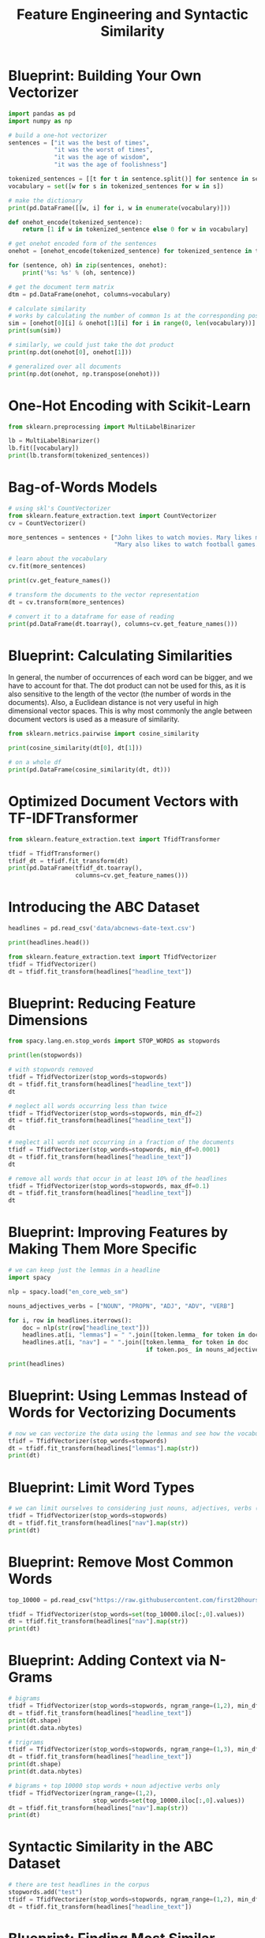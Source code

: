 #+TITLE: Feature Engineering and Syntactic Similarity

* Blueprint: Building Your Own Vectorizer

#+BEGIN_SRC python
import pandas as pd
import numpy as np

# build a one-hot vectorizer
sentences = ["it was the best of times",
             "it was the worst of times",
             "it was the age of wisdom",
             "it was the age of foolishness"]

tokenized_sentences = [[t for t in sentence.split()] for sentence in sentences]
vocabulary = set([w for s in tokenized_sentences for w in s])

# make the dictionary
print(pd.DataFrame([[w, i] for i, w in enumerate(vocabulary)]))

def onehot_encode(tokenized_sentence):
    return [1 if w in tokenized_sentence else 0 for w in vocabulary]

# get onehot encoded form of the sentences
onehot = [onehot_encode(tokenized_sentence) for tokenized_sentence in tokenized_sentences]

for (sentence, oh) in zip(sentences, onehot):
    print('%s: %s' % (oh, sentence))

# get the document term matrix
dtm = pd.DataFrame(onehot, columns=vocabulary)

# calculate similarity
# works by calculating the number of common 1s at the corresponding positions
sim = [onehot[0][i] & onehot[1][i] for i in range(0, len(vocabulary))]
print(sum(sim))

# similarly, we could just take the dot product
print(np.dot(onehot[0], onehot[1]))

# generalized over all documents
print(np.dot(onehot, np.transpose(onehot)))
#+END_SRC

* One-Hot Encoding with Scikit-Learn

#+BEGIN_SRC python
from sklearn.preprocessing import MultiLabelBinarizer

lb = MultiLabelBinarizer()
lb.fit([vocabulary])
print(lb.transform(tokenized_sentences))
#+END_SRC

* Bag-of-Words Models

#+BEGIN_SRC python
# using skl's CountVectorizer
from sklearn.feature_extraction.text import CountVectorizer
cv = CountVectorizer()

more_sentences = sentences + ["John likes to watch movies. Mary likes movies too.",
                              "Mary also likes to watch football games."]

# learn about the vocabulary
cv.fit(more_sentences)

print(cv.get_feature_names())

# transform the documents to the vector representation
dt = cv.transform(more_sentences)

# convert it to a dataframe for ease of reading
print(pd.DataFrame(dt.toarray(), columns=cv.get_feature_names()))
#+END_SRC

* Blueprint: Calculating Similarities

In general, the number of occurrences of each word can be bigger, and we have to account for that. The dot product can not be used for this, as it is also sensitive to the length of the vector (the number of words in the documents). Also, a Euclidean distance is not very useful in high dimensional vector spaces. This is why most commonly the angle between document vectors is used as a measure of similarity.

#+BEGIN_SRC python
from sklearn.metrics.pairwise import cosine_similarity

print(cosine_similarity(dt[0], dt[1]))

# on a whole df
print(pd.DataFrame(cosine_similarity(dt, dt)))
#+END_SRC

* Optimized Document Vectors with TF-IDFTransformer

#+BEGIN_SRC python
from sklearn.feature_extraction.text import TfidfTransformer

tfidf = TfidfTransformer()
tfidf_dt = tfidf.fit_transform(dt)
print(pd.DataFrame(tfidf_dt.toarray(),
                   columns=cv.get_feature_names()))
#+END_SRC

* Introducing the ABC Dataset

#+BEGIN_SRC python
headlines = pd.read_csv('data/abcnews-date-text.csv')

print(headlines.head())

from sklearn.feature_extraction.text import TfidfVectorizer
tfidf = TfidfVectorizer()
dt = tfidf.fit_transform(headlines["headline_text"])
#+END_SRC

* Blueprint: Reducing Feature Dimensions

#+BEGIN_SRC python
from spacy.lang.en.stop_words import STOP_WORDS as stopwords

print(len(stopwords))

# with stopwords removed
tfidf = TfidfVectorizer(stop_words=stopwords)
dt = tfidf.fit_transform(headlines["headline_text"])
dt

# neglect all words occurring less than twice
tfidf = TfidfVectorizer(stop_words=stopwords, min_df=2)
dt = tfidf.fit_transform(headlines["headline_text"])
dt

# neglect all words not occurring in a fraction of the documents
tfidf = TfidfVectorizer(stop_words=stopwords, min_df=0.0001)
dt = tfidf.fit_transform(headlines["headline_text"])
dt

# remove all words that occur in at least 10% of the headlines
tfidf = TfidfVectorizer(stop_words=stopwords, max_df=0.1)
dt = tfidf.fit_transform(headlines["headline_text"])
dt
#+END_SRC

* Blueprint: Improving Features by Making Them More Specific

#+BEGIN_SRC python
# we can keep just the lemmas in a headline
import spacy

nlp = spacy.load("en_core_web_sm")

nouns_adjectives_verbs = ["NOUN", "PROPN", "ADJ", "ADV", "VERB"]

for i, row in headlines.iterrows():
    doc = nlp(str(row["headline_text"]))
    headlines.at[i, "lemmas"] = " ".join([token.lemma_ for token in doc])
    headlines.at[i, "nav"] = " ".join([token.lemma_ for token in doc
                                       if token.pos_ in nouns_adjectives_verbs])

print(headlines)
#+END_SRC

* Blueprint: Using Lemmas Instead of Words for Vectorizing Documents

#+BEGIN_SRC python
# now we can vectorize the data using the lemmas and see how the vocabulary decreased
tfidf = TfidfVectorizer(stop_words=stopwords)
dt = tfidf.fit_transform(headlines["lemmas"].map(str))
print(dt)
#+END_SRC

* Blueprint: Limit Word Types

#+BEGIN_SRC python
# we can limit ourselves to considering just nouns, adjectives, verbs (removing prepositions, conjugations, etc)
tfidf = TfidfVectorizer(stop_words=stopwords)
dt = tfidf.fit_transform(headlines["nav"].map(str))
print(dt)
#+END_SRC

* Blueprint: Remove Most Common Words

#+BEGIN_SRC python
top_10000 = pd.read_csv("https://raw.githubusercontent.com/first20hours/google-10000-english/master/google-10000-english-usa.txt")

tfidf = TfidfVectorizer(stop_words=set(top_10000.iloc[:,0].values))
dt = tfidf.fit_transform(headlines["nav"].map(str))
print(dt)
#+END_SRC

* Blueprint: Adding Context via N-Grams

#+BEGIN_SRC python
# bigrams
tfidf = TfidfVectorizer(stop_words=stopwords, ngram_range=(1,2), min_df=2)
dt = tfidf.fit_transform(headlines["headline_text"])
print(dt.shape)
print(dt.data.nbytes)

# trigrams
tfidf = TfidfVectorizer(stop_words=stopwords, ngram_range=(1,3), min_df=2)
dt = tfidf.fit_transform(headlines["headline_text"])
print(dt.shape)
print(dt.data.nbytes)

# bigrams + top 10000 stop words + noun adjective verbs only
tfidf = TfidfVectorizer(ngram_range=(1,2),
                        stop_words=set(top_10000.iloc[:,0].values))
dt = tfidf.fit_transform(headlines["nav"].map(str))
print(dt)
#+END_SRC

* Syntactic Similarity in the ABC Dataset

#+BEGIN_SRC python
# there are test headlines in the corpus
stopwords.add("test")
tfidf = TfidfVectorizer(stop_words=stopwords, ngram_range=(1,2), min_df=2, norm='l2')
dt = tfidf.fit_transform(headlines["headline_text"])
#+END_SRC

* Blueprint: Finding Most Similar Headlines to a Made-Up Headline

#+BEGIN_SRC python
# get closest headlines to the made up sample
made_up = tfidf.transform(["australia and new zealand discuss optimal apple size"])

sim = cosine_similarity(made_up, dt)

headlines.iloc[np.argmax(sim)]
#+END_SRC

* Blueprint: Finding the Two Most Similar Documents in a Large Corpus (Much More Difficult)

#+BEGIN_SRC python
batch, max_sim = 10000, 0.0
max_a, max_b = None, None

for a in range(0, dt.shape[0], batch):
    for b in range(0, a + batch, batch):
        print(a, b)
        r = np.dot(dt[a:a+batch],
                   np.transpose(dt[b:b+batch]))
        # eliminate identical vectors by setting their similarity to np.nan which gets sorted out
        r[r > 0.9999] = np.nan
        sim = r.max()
        if sim > max_sim:
            # argmax returns a single value which we have to map to 2 dimensions
            (max_a, max_b) = np.unravel_index(np.argmax(r), r.shape)
            # adjust offsets in corpus
            max_a += a
            max_b += b
            max_sim = sim

print(headlines.iloc[max_a])
print(headlines.iloc[max_b])
#+END_SRC

* Blueprint: Finding Related Words

#+BEGIN_SRC python
# only consider words that appear at least 1000 times
tfidf_word = TfidfVectorizer(stop_words=stopwords,
                             min_df=1000)

dt_word = tfidf_word.fit_transform(headlines["headline_text"])

# vocab is small, so we can directly calculate cosine similarity
r = cosine_similarity(dt_word.T, dt_word.T)
np.fill_diagonal(r, 0)

# find the largest entries by converting it to a 1D array, get idx of sorted elements via np.argsort, and restore the original indices for the vocabulary lookup
voc = tfidf_word.get_feature_names()
size = r.shape[0]  # quadratic
for index in np.argsort(r.flatten())[::-1][0:40]:
    a = int(index/size)
    b = index % size
    if a > b:  # avoid repetitions
        print('"%s" related to "%s"' % (voc[a], voc[b]))
#+END_SRC
